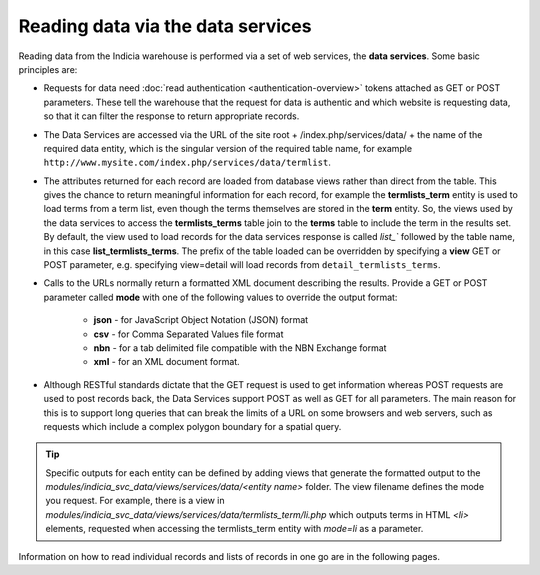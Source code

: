 Reading data via the data services
==================================

Reading data from the Indicia warehouse is performed via a set of web services, the **data
services**. Some basic principles are:

* Requests for data need :doc:`read authentication <authentication-overview>` tokens 
  attached as GET or POST parameters. These tell the warehouse that the request for data
  is authentic and which website is requesting data, so that it can filter the response to
  return appropriate records. 
* The Data Services are accessed via the URL of the site root + /index.php/services/data/ 
  + the name of the required data entity, which is the singular version of the required 
  table name, for example ``http://www.mysite.com/index.php/services/data/termlist``.
* The attributes returned for each record are loaded from database views rather than 
  direct from the table. This gives the chance to return meaningful information for each
  record, for example the **termlists_term** entity is used to load terms from a term
  list, even though the terms themselves are stored in the **term** entity. So, the views
  used by the data services to access the **termlists_terms** table join to the **terms**
  table to include the term in the results set. By default, the view used to load records
  for the data services response is called `list_`` followed by the table name, in this
  case **list_termlists_terms**. The prefix of the table loaded can be overridden by
  specifying a **view** GET or POST parameter, e.g. specifying view=detail will load
  records from ``detail_termlists_terms``.
* Calls to the URLs normally return a formatted XML document describing the results. 
  Provide a GET or POST parameter called **mode** with one of the following values to 
  override the output format:
  
    * **json** - for JavaScript Object Notation (JSON) format
    * **csv** - for Comma Separated Values file format
    * **nbn** - for a tab delimited file compatible with the NBN Exchange format
    * **xml** - for an XML document format. 
    
* Although RESTful standards dictate that the GET request is used to get information
  whereas POST requests are used to post records back, the Data Services support POST as
  well as GET for all parameters. The main reason for this is to support long queries that
  can break the limits of a URL on some browsers and web servers, such as requests which
  include a complex polygon boundary for a spatial query.

.. tip::
  Specific outputs for each entity can be defined by adding views that generate the 
  formatted output to the `modules/indicia_svc_data/views/services/data/<entity name>` 
  folder. The view filename defines the mode you request. For example, there is a view
  in `modules/indicia_svc_data/views/services/data/termlists_term/li.php` which outputs
  terms in HTML `<li>` elements, requested when accessing the termlists_term entity with
  `mode=li` as a parameter.
  
Information on how to read individual records and lists of records in one go are in the
following pages.